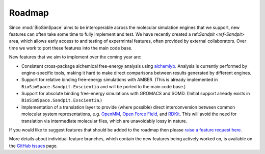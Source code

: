 =======
Roadmap
=======

Since :mod:`BioSimSpace` aims to be interoperable across the molecular simulation
engines that we support, new features can often take some time to fully implement
and test. We have recently created a ref:`Sandpit <ref-Sandpit>` area, which allows
early access to and testing of expermintal features, often provided by external
collaborators. Over time we work to port these features into the main code base.

New features that we aim to implement over the coming year are:

* Consistent cross-package alchemical free-energy analysis using
  `alchemlyb <https://alchemlyb.readthedocs.io/en/latest>`__.
  Analysis is currently performed by engine-specific tools, making it hard
  to make direct comparisons between results generated by different engines.
* Support for relative binding free-energy simulations with AMBER. (This is
  already implemented in ``BioSimSpace.Sandpit.Exscientia`` and will be ported
  to the main code base.)
* Support for absolute binding free-energy simulations with GROMACS and SOMD.
  (Initial support already exists in ``BioSimSpace.Sandpit.Exscientia``.)
* Implementation of a translation layer to provide (where possible) direct
  interconversion between common molecular system representations, e.g.
  `OpenMM <https://openmm.org>`__, `Open Force Field <https://openforcefield.org>`__,
  and `RDKit <https://www.rdkit.org>`__. This will avoid the need for translation
  via intermediate molecular files, which are unavoidably lossy in nature.

If you would like to suggest features that should be
added to the roadmap then please
`raise a feature request here <https://github.com/openbiosim/biosimspace/issues/new?assignees=lohedges&labels=enhancement&template=feature_request.md&title=%5BFEATURE+REQUEST%5D+-+I%27d+like+BioSimSpace+to>`_.

More details about individual feature branches, which contain the new
features being actively worked on, is available on the
`GitHub issues <https://github.com/openbiosim/biosimspace/issues?q=is%3Aissue+is%3Aopen+label%3Afeature-branch>`_
page.

